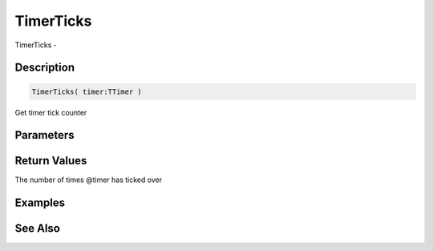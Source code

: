 .. _func_event_timerticks:

==========
TimerTicks
==========

TimerTicks - 

Description
===========

.. code-block:: blitzmax

    TimerTicks( timer:TTimer )

Get timer tick counter

Parameters
==========

Return Values
=============

The number of times @timer has ticked over

Examples
========

See Also
========



